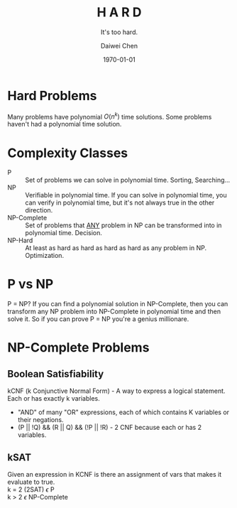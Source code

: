 #+OPTIONS: ':nil *:t -:t ::t <:t H:3 \n:nil ^:t arch:headline author:t
#+OPTIONS: broken-links:nil c:nil creator:nil d:(not "LOGBOOK") date:t e:t
#+OPTIONS: email:nil f:t inline:t num:t p:nil pri:nil prop:nil stat:t tags:t
#+OPTIONS: tasks:t tex:t timestamp:t title:t toc:t todo:t |:t
#+TITLE: *H A R D*
#+AUTHOR:Daiwei Chen
#+EMAIL: 
#+LANGUAGE: en
#+SELECT_TAGS: export
#+EXCLUDE_TAGS: noexport
#+CREATOR: Emacs 26.1 (Org mode 9.1.9)
#+LATEX_CLASS: article
#+LATEX_CLASS_OPTIONS:
#+LATEX_HEADER:
#+LATEX_HEADER_EXTRA:
#+DESCRIPTION:
#+KEYWORDS:
#+SUBTITLE: It's too hard.
#+LATEX_COMPILER: pdflatex
#+DATE: \today

* Hard Problems
  Many problems have polynomial $O(n^k)$ time solutions.
  Some problems haven't had a polynomial time solution.

* Complexity Classes
  - P :: Set of problems we can solve in polynomial time. Sorting, Searching...
  - NP :: Verifiable in polynomial time. If you can solve in polynomial time, you can verify in polynomial time, but it's not always true in the other direction.
  - NP-Complete :: Set of problems that _ANY_ problem in NP can be transformed into in polynomial time. Decision.
  - NP-Hard :: At least as hard as hard as hard as hard as any problem in NP. Optimization.

* P vs NP
  P = NP? If you can find a polynomial solution in NP-Complete, then you can transform any NP problem into NP-Complete in polynomial time and then solve it. So if you can prove P = NP you're a genius millionare.

* NP-Complete Problems
** Boolean Satisfiability
   kCNF (k Conjunctive Normal Form) - A way to express a logical statement. Each or has exactly k variables.
   - "AND" of many "OR" expressions, each of which contains K variables or their negations.
   - (P || !Q) && (R || Q) && (!P || !R) - 2 CNF because each or has 2 variables.
** kSAT
   Given an expression in KCNF is there an assignment of vars that makes it evaluate to true. \\
   k = 2 (2SAT) $\epsilon$ P \\
   k > 2 $\epsilon$ NP-Complete
